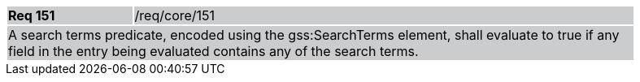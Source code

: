 [width="90%",cols="20%,80%"]
|===
|*Req 151* {set:cellbgcolor:#CACCCE}|/req/core/151
2+|A search terms predicate, encoded using the gss:SearchTerms element, shall evaluate to true if any field in the entry being evaluated contains any of the search terms.
|===
